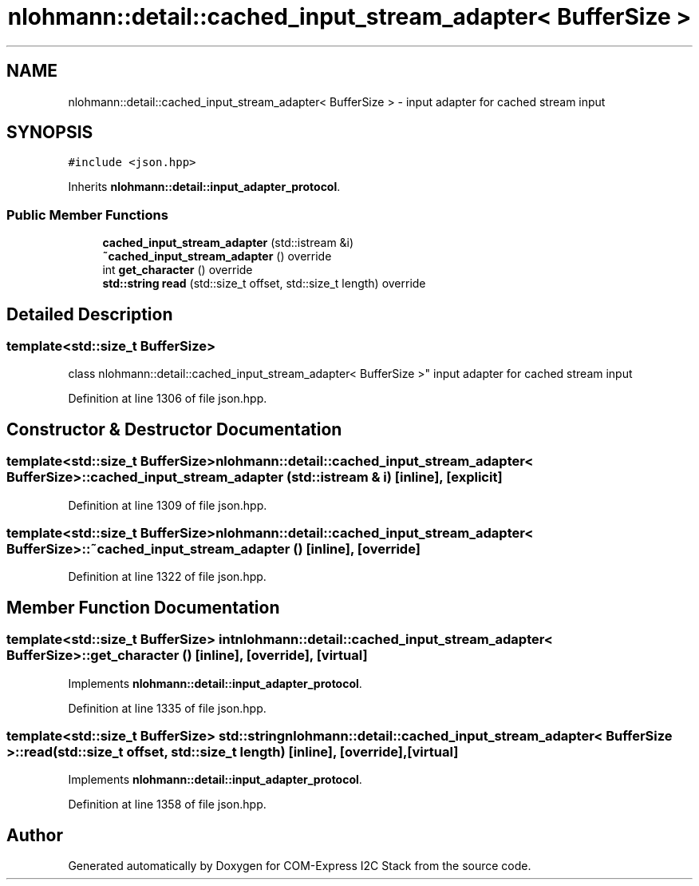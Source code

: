.TH "nlohmann::detail::cached_input_stream_adapter< BufferSize >" 3 "Tue Aug 8 2017" "Version 1.0" "COM-Express I2C Stack" \" -*- nroff -*-
.ad l
.nh
.SH NAME
nlohmann::detail::cached_input_stream_adapter< BufferSize > \- input adapter for cached stream input  

.SH SYNOPSIS
.br
.PP
.PP
\fC#include <json\&.hpp>\fP
.PP
Inherits \fBnlohmann::detail::input_adapter_protocol\fP\&.
.SS "Public Member Functions"

.in +1c
.ti -1c
.RI "\fBcached_input_stream_adapter\fP (std::istream &i)"
.br
.ti -1c
.RI "\fB~cached_input_stream_adapter\fP () override"
.br
.ti -1c
.RI "int \fBget_character\fP () override"
.br
.ti -1c
.RI "\fBstd::string\fP \fBread\fP (std::size_t offset, std::size_t length) override"
.br
.in -1c
.SH "Detailed Description"
.PP 

.SS "template<std::size_t BufferSize>
.br
class nlohmann::detail::cached_input_stream_adapter< BufferSize >"
input adapter for cached stream input 
.PP
Definition at line 1306 of file json\&.hpp\&.
.SH "Constructor & Destructor Documentation"
.PP 
.SS "template<std::size_t BufferSize> \fBnlohmann::detail::cached_input_stream_adapter\fP< BufferSize >::\fBcached_input_stream_adapter\fP (std::istream & i)\fC [inline]\fP, \fC [explicit]\fP"

.PP
Definition at line 1309 of file json\&.hpp\&.
.SS "template<std::size_t BufferSize> \fBnlohmann::detail::cached_input_stream_adapter\fP< BufferSize >::~\fBcached_input_stream_adapter\fP ()\fC [inline]\fP, \fC [override]\fP"

.PP
Definition at line 1322 of file json\&.hpp\&.
.SH "Member Function Documentation"
.PP 
.SS "template<std::size_t BufferSize> int \fBnlohmann::detail::cached_input_stream_adapter\fP< BufferSize >::get_character ()\fC [inline]\fP, \fC [override]\fP, \fC [virtual]\fP"

.PP
Implements \fBnlohmann::detail::input_adapter_protocol\fP\&.
.PP
Definition at line 1335 of file json\&.hpp\&.
.SS "template<std::size_t BufferSize> \fBstd::string\fP \fBnlohmann::detail::cached_input_stream_adapter\fP< BufferSize >::read (std::size_t offset, std::size_t length)\fC [inline]\fP, \fC [override]\fP, \fC [virtual]\fP"

.PP
Implements \fBnlohmann::detail::input_adapter_protocol\fP\&.
.PP
Definition at line 1358 of file json\&.hpp\&.

.SH "Author"
.PP 
Generated automatically by Doxygen for COM-Express I2C Stack from the source code\&.

